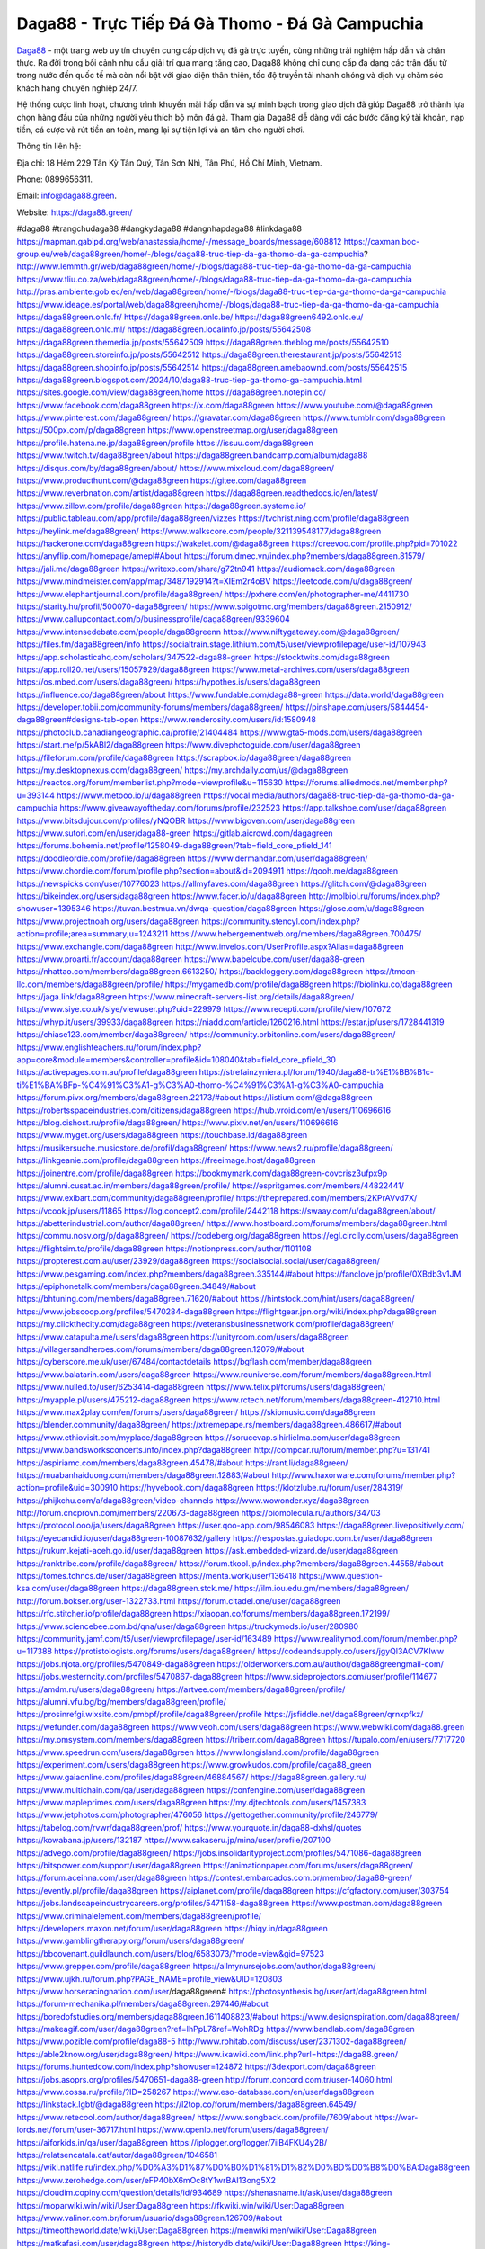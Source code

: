 Daga88 - Trực Tiếp Đá Gà Thomo - Đá Gà Campuchia
===================================

`Daga88 <https://daga88.green/>`_ - một trang web uy tín chuyên cung cấp dịch vụ đá gà trực tuyến, cùng những trải nghiệm hấp dẫn và chân thực. Ra đời trong bối cảnh nhu cầu giải trí qua mạng tăng cao, Daga88 không chỉ cung cấp đa dạng các trận đấu từ trong nước đến quốc tế mà còn nổi bật với giao diện thân thiện, tốc độ truyền tải nhanh chóng và dịch vụ chăm sóc khách hàng chuyên nghiệp 24/7. 

Hệ thống cược linh hoạt, chương trình khuyến mãi hấp dẫn và sự minh bạch trong giao dịch đã giúp Daga88 trở thành lựa chọn hàng đầu của những người yêu thích bộ môn đá gà. Tham gia Daga88 dễ dàng với các bước đăng ký tài khoản, nạp tiền, cá cược và rút tiền an toàn, mang lại sự tiện lợi và an tâm cho người chơi.

Thông tin liên hệ: 

Địa chỉ: 18 Hẻm 229 Tân Kỳ Tân Quý, Tân Sơn Nhì, Tân Phú, Hồ Chí Minh, Vietnam. 

Phone: 0899656311. 

Email: info@daga88.green. 

Website: https://daga88.green/ 

#daga88 #trangchudaga88 #dangkydaga88 #dangnhapdaga88 #linkdaga88
https://mapman.gabipd.org/web/anastassia/home/-/message_boards/message/608812
https://caxman.boc-group.eu/web/daga88green/home/-/blogs/daga88-truc-tiep-da-ga-thomo-da-ga-campuchia?
http://www.lemmth.gr/web/daga88green/home/-/blogs/daga88-truc-tiep-da-ga-thomo-da-ga-campuchia
https://www.tliu.co.za/web/daga88green/home/-/blogs/daga88-truc-tiep-da-ga-thomo-da-ga-campuchia
http://pras.ambiente.gob.ec/en/web/daga88green/home/-/blogs/daga88-truc-tiep-da-ga-thomo-da-ga-campuchia
https://www.ideage.es/portal/web/daga88green/home/-/blogs/daga88-truc-tiep-da-ga-thomo-da-ga-campuchia
https://daga88green.onlc.fr/
https://daga88green.onlc.be/
https://daga88green6492.onlc.eu/
https://daga88green.onlc.ml/
https://daga88green.localinfo.jp/posts/55642508
https://daga88green.themedia.jp/posts/55642509
https://daga88green.theblog.me/posts/55642510
https://daga88green.storeinfo.jp/posts/55642512
https://daga88green.therestaurant.jp/posts/55642513
https://daga88green.shopinfo.jp/posts/55642514
https://daga88green.amebaownd.com/posts/55642515
https://daga88green.blogspot.com/2024/10/daga88-truc-tiep-ga-thomo-ga-campuchia.html
https://sites.google.com/view/daga88green/home
https://daga88green.notepin.co/
https://www.facebook.com/daga88green
https://x.com/daga88green
https://www.youtube.com/@daga88green
https://www.pinterest.com/daga88green/
https://gravatar.com/daga88green
https://www.tumblr.com/daga88green
https://500px.com/p/daga88green
https://www.openstreetmap.org/user/daga88green
https://profile.hatena.ne.jp/daga88green/profile
https://issuu.com/daga88green
https://www.twitch.tv/daga88green/about
https://daga88green.bandcamp.com/album/daga88
https://disqus.com/by/daga88green/about/
https://www.mixcloud.com/daga88green/
https://www.producthunt.com/@daga88green
https://gitee.com/daga88green
https://www.reverbnation.com/artist/daga88green
https://daga88green.readthedocs.io/en/latest/
https://www.zillow.com/profile/daga88green
https://daga88green.systeme.io/
https://public.tableau.com/app/profile/daga88green/vizzes
https://tvchrist.ning.com/profile/daga88green
https://heylink.me/daga88green/
https://www.walkscore.com/people/321139548177/daga88green
https://hackerone.com/daga88green
https://wakelet.com/@daga88green
https://dreevoo.com/profile.php?pid=701022
https://anyflip.com/homepage/amepl#About
https://forum.dmec.vn/index.php?members/daga88green.81579/
https://jali.me/daga88green
https://writexo.com/share/g72tn941
https://audiomack.com/daga88green
https://www.mindmeister.com/app/map/3487192914?t=XIEm2r4oBV
https://leetcode.com/u/daga88green/
https://www.elephantjournal.com/profile/daga88green/
https://pxhere.com/en/photographer-me/4411730
https://starity.hu/profil/500070-daga88green/
https://www.spigotmc.org/members/daga88green.2150912/
https://www.callupcontact.com/b/businessprofile/daga88green/9339604
https://www.intensedebate.com/people/daga88greenn
https://www.niftygateway.com/@daga88green/
https://files.fm/daga88green/info
https://socialtrain.stage.lithium.com/t5/user/viewprofilepage/user-id/107943
https://app.scholasticahq.com/scholars/347522-daga88-green
https://stocktwits.com/daga88green
https://app.roll20.net/users/15057929/daga88green
https://www.metal-archives.com/users/daga88green
https://os.mbed.com/users/daga88green/
https://hypothes.is/users/daga88green
https://influence.co/daga88green/about
https://www.fundable.com/daga88-green
https://data.world/daga88green
https://developer.tobii.com/community-forums/members/daga88green/
https://pinshape.com/users/5844454-daga88green#designs-tab-open
https://www.renderosity.com/users/id:1580948
https://photoclub.canadiangeographic.ca/profile/21404484
https://www.gta5-mods.com/users/daga88green
https://start.me/p/5kABl2/daga88green
https://www.divephotoguide.com/user/daga88green
https://fileforum.com/profile/daga88green
https://scrapbox.io/daga88green/daga88green
https://my.desktopnexus.com/daga88green/
https://my.archdaily.com/us/@daga88green
https://reactos.org/forum/memberlist.php?mode=viewprofile&u=115630
https://forums.alliedmods.net/member.php?u=393144
https://www.metooo.io/u/daga88green
https://vocal.media/authors/daga88-truc-tiep-da-ga-thomo-da-ga-campuchia
https://www.giveawayoftheday.com/forums/profile/232523
https://app.talkshoe.com/user/daga88green
https://www.bitsdujour.com/profiles/yNQOBR
https://www.bigoven.com/user/daga88green
https://www.sutori.com/en/user/daga88-green
https://gitlab.aicrowd.com/dagagreen
https://forums.bohemia.net/profile/1258049-daga88green/?tab=field_core_pfield_141
https://doodleordie.com/profile/daga88green
https://www.dermandar.com/user/daga88green/
https://www.chordie.com/forum/profile.php?section=about&id=2094911
https://qooh.me/daga88green
https://newspicks.com/user/10776023
https://allmyfaves.com/daga88green
https://glitch.com/@daga88green
https://bikeindex.org/users/daga88green
https://www.facer.io/u/daga88green
http://molbiol.ru/forums/index.php?showuser=1395346
https://tuvan.bestmua.vn/dwqa-question/daga88green
https://glose.com/u/daga88green
https://www.projectnoah.org/users/daga88green
https://community.stencyl.com/index.php?action=profile;area=summary;u=1243211
https://www.hebergementweb.org/members/daga88green.700475/
https://www.exchangle.com/daga88green
http://www.invelos.com/UserProfile.aspx?Alias=daga88green
https://www.proarti.fr/account/daga88green
https://www.babelcube.com/user/daga88-green
https://nhattao.com/members/daga88green.6613250/
https://backloggery.com/daga88green
https://tmcon-llc.com/members/daga88green/profile/
https://mygamedb.com/profile/daga88green
https://biolinku.co/daga88green
https://jaga.link/daga88green
https://www.minecraft-servers-list.org/details/daga88green/
https://www.siye.co.uk/siye/viewuser.php?uid=229979
https://www.recepti.com/profile/view/107672
https://whyp.it/users/39933/daga88green
https://niadd.com/article/1260216.html
https://estar.jp/users/1728441319
https://chiase123.com/member/daga88green/
https://community.orbitonline.com/users/daga88green/
https://www.englishteachers.ru/forum/index.php?app=core&module=members&controller=profile&id=108040&tab=field_core_pfield_30
https://activepages.com.au/profile/daga88green
https://strefainzyniera.pl/forum/1940/daga88-tr%E1%BB%B1c-ti%E1%BA%BFp-%C4%91%C3%A1-g%C3%A0-thomo-%C4%91%C3%A1-g%C3%A0-campuchia
https://forum.pivx.org/members/daga88green.22173/#about
https://listium.com/@daga88green
https://robertsspaceindustries.com/citizens/daga88green
https://hub.vroid.com/en/users/110696616
https://blog.cishost.ru/profile/daga88green/
https://www.pixiv.net/en/users/110696616
https://www.myget.org/users/daga88green
https://touchbase.id/daga88green
https://musikersuche.musicstore.de/profil/daga88green/
https://www.news2.ru/profile/daga88green/
https://linkgeanie.com/profile/daga88green
https://freeimage.host/daga88green
https://joinentre.com/profile/daga88green
https://bookmymark.com/daga88green-covcrisz3ufpx9p
https://alumni.cusat.ac.in/members/daga88green/profile/
https://espritgames.com/members/44822441/
https://www.exibart.com/community/daga88green/profile/
https://theprepared.com/members/2KPrAVvd7X/
https://vcook.jp/users/11865
https://log.concept2.com/profile/2442118
https://swaay.com/u/daga88green/about/
https://abetterindustrial.com/author/daga88green/
https://www.hostboard.com/forums/members/daga88green.html
https://commu.nosv.org/p/daga88green/
https://codeberg.org/daga88green
https://egl.circlly.com/users/daga88green
https://flightsim.to/profile/daga88green
https://notionpress.com/author/1101108
https://propterest.com.au/user/23929/daga88green
https://socialsocial.social/user/daga88green/
https://www.pesgaming.com/index.php?members/daga88green.335144/#about
https://fanclove.jp/profile/0XBdb3v1JM
https://epiphonetalk.com/members/daga88green.34849/#about
https://bhtuning.com/members/daga88green.71620/#about
https://hintstock.com/hint/users/daga88green/
https://www.jobscoop.org/profiles/5470284-daga88green
https://flightgear.jpn.org/wiki/index.php?daga88green
https://my.clickthecity.com/daga88green
https://veteransbusinessnetwork.com/profile/daga88green/
https://www.catapulta.me/users/daga88green
https://unityroom.com/users/daga88green
https://villagersandheroes.com/forums/members/daga88green.12079/#about
https://cyberscore.me.uk/user/67484/contactdetails
https://bgflash.com/member/daga88green
https://www.balatarin.com/users/daga88green
https://www.rcuniverse.com/forum/members/daga88green.html
https://www.nulled.to/user/6253414-daga88green
https://www.telix.pl/forums/users/daga88green/
https://myapple.pl/users/475212-daga88green
https://www.rctech.net/forum/members/daga88green-412710.html
https://www.max2play.com/en/forums/users/daga88green/
https://skiomusic.com/daga88green
https://blender.community/daga88green/
https://xtremepape.rs/members/daga88green.486617/#about
https://www.ethiovisit.com/myplace/daga88green
https://sorucevap.sihirlielma.com/user/daga88green
https://www.bandsworksconcerts.info/index.php?daga88green
http://compcar.ru/forum/member.php?u=131741
https://aspiriamc.com/members/daga88green.45478/#about
https://rant.li/daga88green/
https://muabanhaiduong.com/members/daga88green.12883/#about
http://www.haxorware.com/forums/member.php?action=profile&uid=300910
https://hyvebook.com/daga88green
https://klotzlube.ru/forum/user/284319/
https://phijkchu.com/a/daga88green/video-channels
https://www.wowonder.xyz/daga88green
http://forum.cncprovn.com/members/220673-daga88green
https://biomolecula.ru/authors/34703
https://protocol.ooo/ja/users/daga88green
https://user.qoo-app.com/98546083
https://daga88green.livepositively.com/
https://eyecandid.io/user/daga88green-10087632/gallery
https://respostas.guiadopc.com.br/user/daga88green
https://rukum.kejati-aceh.go.id/user/daga88green
https://ask.embedded-wizard.de/user/daga88green
https://ranktribe.com/profile/daga88green/
https://forum.tkool.jp/index.php?members/daga88green.44558/#about
https://tomes.tchncs.de/user/daga88green
https://menta.work/user/136418
https://www.question-ksa.com/user/daga88green
https://daga88green.stck.me/
https://ilm.iou.edu.gm/members/daga88green/
http://forum.bokser.org/user-1322733.html
https://forum.citadel.one/user/daga88green
https://rfc.stitcher.io/profile/daga88green
https://xiaopan.co/forums/members/daga88green.172199/
https://www.sciencebee.com.bd/qna/user/daga88green
https://truckymods.io/user/280980
https://community.jamf.com/t5/user/viewprofilepage/user-id/163489
https://www.realitymod.com/forum/member.php?u=117388
https://protistologists.org/forums/users/daga88green/
https://codeandsupply.co/users/jgyQl3ACV7KIww
https://jobs.njota.org/profiles/5470849-daga88green
https://olderworkers.com.au/author/daga88greengmail-com/
https://jobs.westerncity.com/profiles/5470867-daga88green
https://www.sideprojectors.com/user/profile/114677
https://amdm.ru/users/daga88green/
https://artvee.com/members/daga88green/profile/
https://alumni.vfu.bg/bg/members/daga88green/profile/
https://prosinrefgi.wixsite.com/pmbpf/profile/daga88green/profile
https://jsfiddle.net/daga88green/qrnxpfkz/
https://wefunder.com/daga88green
https://www.veoh.com/users/daga88green
https://www.webwiki.com/daga88.green
https://my.omsystem.com/members/daga88green
https://triberr.com/daga88green
https://tupalo.com/en/users/7717720
https://www.speedrun.com/users/daga88green
https://www.longisland.com/profile/daga88green
https://experiment.com/users/daga88green
https://www.growkudos.com/profile/daga88_green
https://www.gaiaonline.com/profiles/daga88green/46884567/
https://daga88green.gallery.ru/
https://www.multichain.com/qa/user/daga88green
https://confengine.com/user/daga88green
https://www.mapleprimes.com/users/daga88green
https://my.djtechtools.com/users/1457383
https://www.jetphotos.com/photographer/476056
https://gettogether.community/profile/246779/
https://tabelog.com/rvwr/daga88green/prof/
https://www.yourquote.in/daga88-dxhsl/quotes
https://kowabana.jp/users/132187
https://www.sakaseru.jp/mina/user/profile/207100
https://advego.com/profile/daga88green/
https://jobs.insolidarityproject.com/profiles/5471086-daga88green
https://bitspower.com/support/user/daga88green
https://animationpaper.com/forums/users/daga88green/
https://forum.aceinna.com/user/daga88green
https://contest.embarcados.com.br/membro/daga88-green/
https://evently.pl/profile/daga88green
https://aiplanet.com/profile/daga88green
https://cfgfactory.com/user/303754
https://jobs.landscapeindustrycareers.org/profiles/5471158-daga88green
https://www.postman.com/daga88green
https://www.criminalelement.com/members/daga88green/profile/
https://developers.maxon.net/forum/user/daga88green
https://hiqy.in/daga88green
https://www.gamblingtherapy.org/forum/users/daga88green/
https://bbcovenant.guildlaunch.com/users/blog/6583073/?mode=view&gid=97523
https://www.grepper.com/profile/daga88green
https://allmynursejobs.com/author/daga88green/
https://www.ujkh.ru/forum.php?PAGE_NAME=profile_view&UID=120803
https://www.horseracingnation.com/user/daga88green#
https://photosynthesis.bg/user/art/daga88green.html
https://forum-mechanika.pl/members/daga88green.297446/#about
https://boredofstudies.org/members/daga88green.1611408823/#about
https://www.designspiration.com/daga88green/
https://makeagif.com/user/daga88green?ref=IhPpL7&ref=WohRDg
https://www.bandlab.com/daga88green
https://www.pozible.com/profile/daga88-5
http://www.rohitab.com/discuss/user/2371302-daga88green/
https://able2know.org/user/daga88green/
https://www.ixawiki.com/link.php?url=https://daga88.green/
https://forums.huntedcow.com/index.php?showuser=124872
https://3dexport.com/daga88green
https://jobs.asoprs.org/profiles/5470651-daga88-green
http://forum.concord.com.tr/user-14060.html
https://www.cossa.ru/profile/?ID=258267
https://www.eso-database.com/en/user/daga88green
https://linkstack.lgbt/@daga88green
https://l2top.co/forum/members/daga88green.64549/
https://www.retecool.com/author/daga88green/
https://www.songback.com/profile/7609/about
https://war-lords.net/forum/user-36717.html
https://www.openlb.net/forum/users/daga88green/
https://aiforkids.in/qa/user/daga88green
https://iplogger.org/logger/7iiB4FKU4y2B/
https://relatsencatala.cat/autor/daga88green/1046581
https://wiki.natlife.ru/index.php/%D0%A3%D1%87%D0%B0%D1%81%D1%82%D0%BD%D0%B8%D0%BA:Daga88green
https://www.zerohedge.com/user/eFP40bX6mOc8tY1wrBAI13ong5X2
https://cloudim.copiny.com/question/details/id/934689
https://shenasname.ir/ask/user/daga88green
https://moparwiki.win/wiki/User:Daga88green
https://fkwiki.win/wiki/User:Daga88green
https://www.valinor.com.br/forum/usuario/daga88green.126709/#about
https://timeoftheworld.date/wiki/User:Daga88green
https://menwiki.men/wiki/User:Daga88green
https://matkafasi.com/user/daga88green
https://historydb.date/wiki/User:Daga88green
https://king-wifi.win/wiki/User:Daga88green
https://cameradb.review/wiki/User:Daga88green
https://www.laundrynation.com/community/profile/daga88green/
https://videos.muvizu.com/Profile/daga88green/Latest
https://www.alonegocio.net.br/author/daga88green/
https://gegenstimme.tv/a/daga88green/video-channels
https://social.kubo.chat/daga88green
http://classicalmusicmp3freedownload.com/ja/index.php?title=%E5%88%A9%E7%94%A8%E8%80%85:Daga88green
http://planforexams.com/q2a/user/daga88green
https://wiki.gta-zona.ru/index.php/%D0%A3%D1%87%D0%B0%D1%81%D1%82%D0%BD%D0%B8%D0%BA:Daga88green
https://vadaszapro.eu/user/profile/1298527
https://saphalaafrica.co.za/wp/question/daga88green/
https://onelifecollective.com/daga88green
https://nawaksara.id/forum/profile/daga88green/
https://www.haikudeck.com/presentations/daga88green
https://www.kuhustle.com/@daga88green
https://www.bmwpower.lv/user.php?u=daga88green
https://seomotionz.com/member.php?action=profile&uid=41405
https://rpgplayground.com/members/daga88green/profile/
https://phuket.mol.go.th/forums/users/daga88green
https://git.cryto.net/daga88green
https://hi-fi-forum.net/profile/980684
https://jobs.votesaveamerica.com/profiles/5470247-daga88-green
https://justnock.com/daga88green
https://www.royalroad.com/profile/573331
https://www.investagrams.com/Profile/daga88green
https://www.atozed.com/forums/user-15023.html
https://polars.pourpres.net/user-6942
https://www.blockdit.com/daga88green
https://samplefocus.com/users/daga88-green
https://perftile.art/users/daga88green
https://eso-hub.com/en/users/28002/daga88green
https://www.sidefx.com/profile/daga88green/
https://www.foriio.com/daga88green
https://www.remotehub.com/daga88green
https://forumketoan.com/members/daga88green.18390/#about
https://we-xpats.com/en/member/11912/
https://wikizilla.org/wiki/User:Daga88green
https://mstdn.business/@daga88green
https://www.jumpinsport.com/users/daga88green
http://forum.vodobox.com/profile.php?section=personal&id=8050
https://lessonsofourland.org/users/daga88greengmail-com/
https://haveagood.holiday/users/371562
https://substance3d.adobe.com/community-assets/profile/org.adobe.user:3CF41DB8671B3D6F0A495FA0@AdobeID
https://www.techinasia.com/profile/daga88-green
https://community.claris.com/en/s/profile/005Vy000004JTTp
https://www.beamng.com/members/daga88green.649412/
https://demo.wowonder.com/daga88green
https://designaddict.com/community/profile/daga88green/
https://lwccareers.lindsey.edu/profiles/5471166-daga88-green
https://manylink.co/@daga88green
https://huzzaz.com/collection/daga88green
https://fliphtml5.com/homepage/uuvox/daga88green/
https://www.11secondclub.com/users/profile/1604551
https://www.clickasnap.com/profile/daga88green
https://linqto.me/about/daga88green
https://vnvista.com/hi/178735
http://dtan.thaiembassy.de/uncategorized/2562/?mingleforumaction=profile&id=235444
https://muare.vn/shop/daga88-85/838485
https://f319.com/members/daga88green.878675/
https://lifeinsys.com/user/daga88green
http://80.82.64.206/user/daga88green
https://www.ohay.tv/profile/daga88green
https://www.riptapparel.com/pages/member?daga88green
https://pubhtml5.com/homepage/ooobb/
https://careers.gita.org/profiles/5471328-daga88-green
https://www.notebook.ai/users/927707
https://www.akaqa.com/account/profile/19191675843
https://qiita.com/daga88green
https://www.nintendo-master.com/profil/daga88green
https://www.iniuria.us/forum/member.php?479179-daga88green
https://www.babyweb.cz/uzivatele/daga88green
http://www.fanart-central.net/user/daga88green/profile
https://www.magcloud.com/user/daga88green
https://tudomuaban.com/chi-tiet-rao-vat/2378943/daga88green.html
https://velopiter.spb.ru/profile/139605-daga88green/?tab=field_core_pfield_1
https://rotorbuilds.com/profile/69451/
https://gifyu.com/daga88green
https://iszene.com/user-244036.html
https://hubpages.com/@daga88green
https://wmart.kz/forum/user/191343/
https://hieuvetraitim.com/members/daga88green.67815/
https://6giay.vn/members/daga88green.100839/
https://raovat.nhadat.vn/members/daga88green-138901.html
https://duyendangaodai.net/members/19998-daga88green.html
http://aldenfamilydentistry.com/UserProfile/tabid/57/userId/942613/Default.aspx
https://glamorouslengths.com/author/daga88green/
https://www.ilcirotano.it/annunci/author/daga88green/
https://www.homepokergames.com/vbforum/member.php?u=117130
https://hangoutshelp.net/user/daga88green
https://web.ggather.com/daga88green
https://www.asklent.com/user/daga88green
http://delphi.larsbo.org/user/daga88green
https://kaeuchi.jp/forums/users/daga88green/
https://zix.vn/members/daga88green.156992/#about
http://maisoncarlos.com/UserProfile/tabid/42/userId/2215832/Default.aspx
https://www.goldposter.com/members/daga88green/profile/
https://hcgdietinfo.com/hcgdietforums/members/daga88green/
https://mentorship.healthyseminars.com/members/daga88green/
https://tatoeba.org/en/user/profile/daga88green
http://www.pvp.iq.pl/user-24235.html
https://transfur.com/Users/daga88green
https://www.plurk.com/daga88green
https://velog.io/@daga88green/about
https://www.metaculus.com/accounts/profile/220861/
https://sovren.media/u/daga88green/
https://shapshare.com/daga88green
https://thearticlesdirectory.co.uk/members/daga88green/
https://golbis.com/user/daga88green/
https://eternagame.org/players/419726
https://www.canadavisa.com/canada-immigration-discussion-board/members/daga88green.1238506/
https://nmpeoplesrepublick.com/community/profile/daga88green/
https://ingmac.ru/forum/?PAGE_NAME=profile_view&UID=60677&option=photo&value=hide
https://storyweaver.org.in/en/users/1014218
https://www.outlived.co.uk/author/daga88green/
https://motion-gallery.net/users/660441
https://potofu.me/daga88green
https://www.mycast.io/profiles/299413/username/daga88green
https://www.sythe.org/members/daga88green.1810213/
https://kemono.im/daga88green/
https://imgcredit.xyz/daga88green
https://www.claimajob.com/profiles/5471266-daga88green
https://violet.vn/user/show/id/14994268
https://www.itchyforum.com/en/member.php?308726-daga88green
https://expathealthseoul.com/profile/daga88green/
https://nhadatdothi.net.vn/members/daga88green.30523/
https://schoolido.lu/user/daga88green/
https://www.familie.pl/profil/daga88green
https://qna.habr.com/user/daga88green
https://www.naucmese.cz/daga88-green?_fid=5kr4
https://wiki.sports-5.ch/index.php?title=Utilisateur:Daga88green
https://boersen.oeh-salzburg.at/author/daga88green/
https://ask.mallaky.com/?qa=user/daga88green
https://cadillacsociety.com/users/daga88green/#
https://timdaily.vn/members/daga88green.91213/#about
https://bandori.party/user/226555/daga88green/
https://www.vnbadminton.com/members/daga88green.55814/
https://mnogootvetov.ru/index.php?qa=user&qa_1=daga88green
https://slatestarcodex.com/author/daga88green/
https://www.forums.maxperformanceinc.com/forums/member.php?u=202368
https://land-book.com/daga88green
https://illust.daysneo.com/illustrator/daga88green/
https://acomics.ru/-daga88green
https://www.astrobin.com/users/daga88green/
https://modworkshop.net/user/daga88green
https://fitinline.com/profile/daga88green/
https://tooter.in/daga88green
https://spiderum.com/nguoi-dung/daga88green
https://postgresconf.org/users/daga88-green
https://zrzutka.pl/profile/daga88-green-839380
https://memes.tw/user/338328
https://forum.issabel.org/u/daga88green
https://redpah.com/profile/417137/daga88green
https://www.papercall.io/speakers/daga88green
https://bootstrapbay.com/user/daga88green
https://secondstreet.ru/profile/daga88green/
https://www.planet-casio.com/Fr/compte/voir_profil.php?membre=daga88green
https://www.zeldaspeedruns.com/profiles/daga88green
https://savelist.co/profile/users/daga88green
https://phatwalletforums.com/user/daga88green
https://www.hoaxbuster.com/redacteur/daga88green
https://code.antopie.org/daga88green
https://app.geniusu.com/users/2541239
https://www.halaltrip.com/user/profile/174511/daga88green/
https://abp.io/community/members/daga88green
https://useum.org/myuseum/daga88green
https://www.hoektronics.com/author/daga88green/
https://divisionmidway.org/jobs/author/daga88green/
http://phpbt.online.fr/profile.php?mode=view&uid=26830
https://www.montessorijobsuk.co.uk/author/daga88green/
http://daga88green.geoblog.pl/
https://www.udrpsearch.com/user/daga88green
https://geocha-production.herokuapp.com/maps/164632-daga88green
http://jobboard.piasd.org/author/daga88green/
https://www.themplsegotist.com/members/daga88green/
https://jerseyboysblog.com/forum/member.php?action=profile&uid=15488
https://jobs.lajobsportal.org/profiles/5471799-daga88green
https://bulkwp.com/support-forums/users/daga88green/
https://www.heavyironjobs.com/profiles/5471846-daga88green
https://www.timessquarereporter.com/profile/daga88green
http://ww.metanotes.com/user/daga88green
https://lkc.hp.com/member/daga88green
https://www.ozbargain.com.au/user/524756
https://akniga.org/profile/692799-daga88green/
https://www.chichi-pui.com/users/daga88green/
https://securityheaders.com/?q=https%3A%2F%2Fdaga88.green%2F&followRedirects=on
https://videogamemods.com/members/daga88green/
https://makersplace.com/daga88green/about
https://community.fyers.in/member/uEPDCUjJaD
https://www.snipesocial.co.uk/daga88green
https://www.apelondts.org/Activity-Feed/My-Profile/UserId/39966
https://advpr.net/daga88green
https://safechat.com/u/daga88green
https://mlx.su/paste/view/003f5dc7
http://techou.jp/index.php?daga88green
https://ask-people.net/user/daga88green
https://linktaigo88.lighthouseapp.com/users/1957100
http://www.aunetads.com/view/item-2507466-daga88green.html
https://golosknig.com/profile/daga88green/
http://newdigital-world.com/members/daga88green.html
https://forum.herozerogame.com/index.php?/user/88270-daga88green/
https://www.herlypc.es/community/profile/daga88green/
https://forum.fluig.com/users/39313/daga88
https://kerbalx.com/daga88green
https://app.hellothematic.com/creator/profile/904345
https://manga-no.com/@daga88green/profile
https://www.fintact.io/user/daga88green
https://www.ekademia.pl/@daga88green
https://www.skypixel.com/users/djiuser-r28tma9uggd3
https://spinninrecords.com/profile/daga88green
https://trakteer.id/daga88green
https://www2.teu.ac.jp/iws/elc/pukiwiki/?daga88green
https://www.remoteworker.co.uk/profiles/5472157-daga88-green
https://vozer.net/members/daga88green.15723/
https://snippet.host/fybrso
https://oneeyeland.com/member/member_portfolio.php?pgrid=171412
https://www.moshpyt.com/user/daga88green
https://app.impactplus.com/users/daga88green
https://penposh.com/daga88green
https://jobs.windomnews.com/profiles/5471880-daga88-green
https://www.recentstatus.com/daga88green
https://www.edna.cz/uzivatele/daga88green/
https://zumvu.com/daga88green/
https://doselect.com/@714b6a103142503519c091067
https://stepik.org/users/985855906/profile
https://www.bondhuplus.com/daga88green
https://forum.lexulous.com/user/daga88green
https://www.vevioz.com/daga88green
https://www.photocontest.gr/users/daga88-green/photos
https://www.deafvideo.tv/vlogger/daga88green
https://www.rak-fortbildungsinstitut.de/community/profile/daga88green/
https://flokii.com/-daga88green#info
https://gitlab.vuhdo.io/daga88green
https://quangcaoso.vn/daga88green
https://vc.ru/u/4102809-daga88-green
https://www.skool.com/@daga-green-4234
https://en.islcollective.com/portfolio/12305703
https://killtv.me/user/daga88green/
https://www.buzzbii.com/daga88green
https://www.anibookmark.com/user/daga88green.html
https://diendan.hocmai.vn/members/daga88green.2719478/#about
https://yoo.rs/@daga88green
